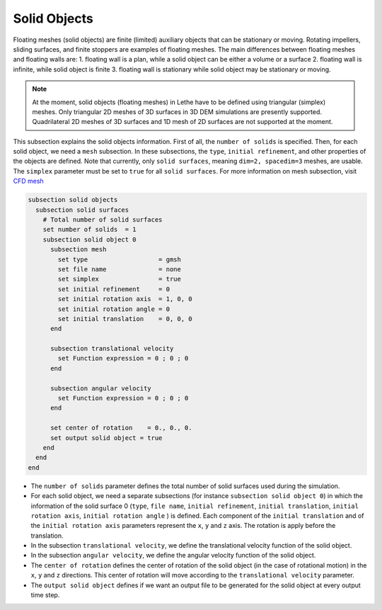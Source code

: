=============================
Solid Objects
=============================

Floating meshes (solid objects) are finite (limited) auxiliary objects that can be stationary or moving. Rotating impellers, sliding surfaces, and finite stoppers are examples of floating meshes. The main differences between floating meshes and floating walls are:
1. floating wall is a plan, while a solid object can be either a volume or a surface
2. floating wall is infinite, while solid object is finite
3. floating wall is stationary while solid object may be stationary or moving.

.. note:: 
    At the moment, solid objects (floating meshes) in Lethe have to be defined using triangular (simplex) meshes. Only triangular 2D meshes of 3D surfaces in 3D DEM simulations are presently supported. Quadrilateral 2D meshes of 3D surfaces and 1D mesh of 2D surfaces are not supported at the moment.

This subsection explains the solid objects information. First of all, the ``number of solids`` is specified. Then, for each solid object, we need a ``mesh`` subsection. In these subsections, the ``type``, ``initial refinement``, and other properties of the objects are defined. Note that currently, only ``solid surfaces``, meaning ``dim=2, spacedim=3`` meshes, are usable. The ``simplex`` parameter must be set to ``true`` for all ``solid surfaces``. For more information on mesh subsection, visit `CFD mesh <https://chaos-polymtl.github.io/lethe/documentation/parameters/cfd/mesh.html>`_

.. code-block:: text

 subsection solid objects
   subsection solid surfaces
     # Total number of solid surfaces
     set number of solids  = 1
     subsection solid object 0
       subsection mesh
         set type                   = gmsh
         set file name              = none
         set simplex                = true
         set initial refinement     = 0
         set initial rotation axis  = 1, 0, 0
         set initial rotation angle = 0
         set initial translation    = 0, 0, 0
       end
    
       subsection translational velocity
         set Function expression = 0 ; 0 ; 0
       end

       subsection angular velocity
         set Function expression = 0 ; 0 ; 0
       end

       set center of rotation    = 0., 0., 0.
       set output solid object = true
     end
   end
 end

* The ``number of solids`` parameter defines the total number of solid surfaces used during the simulation.

* For each solid object, we need a separate subsections (for instance 	``subsection solid object 0``) in which the information of the solid surface 0 (``type``, ``file name``, ``initial refinement``, ``initial translation``, ``initial rotation axis``, ``initial rotation angle``  ) is defined. Each component of the ``initial translation`` and of the ``initial rotation axis`` parameters represent the ``x``, ``y`` and ``z`` axis. The rotation is apply before the translation.

* In the subsection ``translational velocity``, we define the translational velocity function of the solid object.

* In the subsection ``angular velocity``, we define the angular velocity function of the solid object.

* The ``center of rotation`` defines the center of rotation of the solid object (in the case of rotational motion) in the ``x``, ``y`` and ``z`` directions. This center of rotation will move according to the ``translational velocity`` parameter.

* The ``output solid object`` defines if we want an output file to be generated for the solid object at every output time step.

